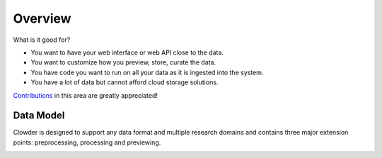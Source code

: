 .. index:: Overview

********
Overview
********

What is it good for?

* You want to have your web interface or web API close to the data.
* You want to customize how you preview, store, curate the data.
* You have code you want to run on all your data as it is ingested into the system.
* You have a lot of data but cannot afford cloud storage solutions.

`Contributions <https://github.com/ncsa/clowder/blob/master/CONTRIBUTING.md>`_ in this area are greatly appreciated!

Data Model
----------

Clowder is designed to support any data format and multiple research domains and contains three major extension points:
preprocessing, processing and previewing.

.. container:: imagepadding

    .. image:: _static/data-model.png
        :width: 80%
        :align: center